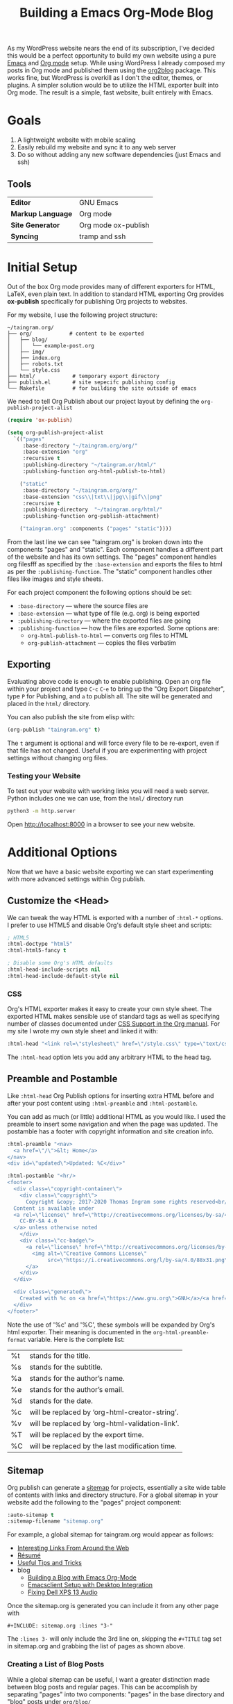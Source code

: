 #+TITLE: Building a Emacs Org-Mode Blog

As my WordPress website nears the end of its subscription, I've decided this
would be a perfect opportunity to build my own website using a pure [[https://gnu.org/s/emacs][Emacs]] and
[[https://orgmode.org][Org mode]] setup. While using WordPress I already composed my posts in Org mode
and published them using the [[https://github.com/org2blog/org2blog][org2blog]] package. This works fine, but WordPress is
overkill as I don't the editor, themes, or plugins. A simpler solution would be
to utilize the HTML exporter built into Org mode. The result is a simple, fast
website, built entirely with Emacs.

* Goals
  1. A lightweight website with mobile scaling
  2. Easily rebuild my website and sync it to any web server
  3. Do so without adding any new software dependencies (just Emacs and ssh)

** Tools
   | *Editor*          | GNU Emacs           |
   | *Markup Language* | Org mode            |
   | *Site Generator*  | Org mode ox-publish |
   | *Syncing*         | tramp and ssh       |

* Initial Setup
  Out of the box Org mode provides many of different exporters for HTML, LaTeX,
  even plain text. In addition to standard HTML exporting Org provides
  *ox-publish* specifically for publishing Org projects to websites.

  For my website, I use the following project structure:
  #+begin_src
  ~/taingram.org/
  ├── org/            # content to be exported
  │   ├── blog/
  │   │   └── example-post.org
  │   ├── img/
  │   ├── index.org
  │   ├── robots.txt
  │   └── style.css
  ├── html/            # temporary export directory
  ├── publish.el       # site sepecifc publishing config
  └── Makefile         # for building the site outside of emacs
  #+end_src

  We need to tell Org Publish about our project layout by defining the
  =org-publish-project-alist=

  #+begin_src emacs-lisp
  (require 'ox-publish)

  (setq org-publish-project-alist
	`(("pages"
	   :base-directory "~/taingram.org/org/"
	   :base-extension "org"
	   :recursive t
	   :publishing-directory "~/taingram.or/html/"
	   :publishing-function org-html-publish-to-html)

	  ("static"
	   :base-directory "~/taingram.org/org/"
	   :base-extension "css\\|txt\\|jpg\\|gif\\|png"
	   :recursive t
	   :publishing-directory  "~/taingram.org/html/"
	   :publishing-function org-publish-attachment)

	  ("taingram.org" :components ("pages" "static"))))
  #+end_src

  From the last line we can see "taingram.org" is broken down into the
  components "pages" and "static". Each component handles a different part of
  the website and has its own settings. The "pages" component handles org filesfff
  as specified by the =:base-extension= and exports the files to html as per the
  =:publishing-function=. The "static" component handles other files like images
  and style sheets.

  For each project component the following options should be set:

  - =:base-directory= --- where the source files are
  - =:base-extension= --- what type of file (e.g. org) is being exported
  - =:publishing-directory= --- where the exported files are going
  - =:publishing-function= --- how the files are exported. Some options are:
    - =org-html-publish-to-html= --- converts org files to HTML
    - =org-publish-attachment= --- copies the files verbatim

** Exporting
   Evaluating above code is enough to enable publishing. Open an org file within
   your project and type ~C~-~c~ ~C~-~e~ to bring up the "Org Export
   Dispatcher", type ~P~ for Publishing, and ~a~ to publish all. The site will
   be generated and placed in the =html/= directory.

   You can also publish the site from elisp with:

   #+begin_src emacs-lisp
   (org-publish "taingram.org" t)
   #+end_src

   The =t= argument is optional and will force every file to be re-export, even
   if that file has not changed. Useful if you are experimenting with project
   settings without changing org files.

*** Testing your Website
    To test out your website with working links you will need a web
    server. Python includes one we can use, from the =html/= directory run

    #+begin_src bash
    python3 -m http.server
    #+end_src

    Open http://localhost:8000 in a browser to see your new website.

* Additional Options
  Now that we have a basic website exporting we can start experimenting with
  more advanced settings within Org publish.

** Customize the <Head>
   We can tweak the way HTML is exported with a number of =:html-*= options. I
   prefer to use HTML5 and disable Org's default style sheet and scripts:
   #+begin_src emacs-lisp
   ; HTML5
   :html-doctype "html5"
   :html-html5-fancy t

   ; Disable some Org's HTML defaults
   :html-head-include-scripts nil
   :html-head-include-default-style nil
   #+end_src

*** CSS
    Org's HTML exporter makes it easy to create your own style sheet. The
    exported HTML makes sensible use of standard tags as well as specifying
    number of classes documented under [[https://orgmode.org/manual/CSS-support.html][CSS Support in the Org manual]]. For my
    site I wrote my own style sheet and linked it with:

    #+begin_src emacs-lisp
    :html-head "<link rel=\"stylesheet\" href=\"/style.css\" type=\"text/css\"/>"
    #+end_src

    The =:html-head= option lets you add any arbitrary HTML to the head tag.

** Preamble and Postamble
   Like =:html-head= Org Publish options for inserting extra HTML before and
   after your post content using =:html-preamble= and =:html-postamble=.

   You can add as much (or little) additional HTML as you would like. I used the
   preamble to insert some navigation and when the page was updated. The
   postamble has a footer with copyright information and site creation info.

   #+begin_src emacs-lisp
   :html-preamble "<nav>
     <a href=\"/\">&lt; Home</a>
   </nav>
   <div id=\"updated\">Updated: %C</div>"

   :html-postamble "<hr/>
   <footer>
     <div class=\"copyright-container\">
       <div class=\"copyright\">
         Copyright &copy; 2017-2020 Thomas Ingram some rights reserved<br/>
	 Content is available under
	 <a rel=\"license\" href=\"http://creativecommons.org/licenses/by-sa/4.0/\">
	   CC-BY-SA 4.0
	 </a> unless otherwise noted
       </div>
       <div class=\"cc-badge\">
         <a rel=\"license\" href=\"http://creativecommons.org/licenses/by-sa/4.0/\">
           <img alt=\"Creative Commons License\"
                src=\"https://i.creativecommons.org/l/by-sa/4.0/88x31.png\" />
         </a>
       </div>
     </div>

     <div class=\"generated\">
       Created with %c on <a href=\"https://www.gnu.org\">GNU</a>/<a href=\"https://www.kernel.org/\">Linux</a>
     </div>
   </footer>"
   #+end_src

   Note the use of '%c' and '%C', these symbols will be expanded by Org's html
   exporter. Their meaning is documented in the =org-html-preamble-format=
   variable. Here is the complete list:
   | %t     | stands for the title.                           |
   | %s     | stands for the subtitle.                        |
   | %a     | stands for the author’s name.                   |
   | %e     | stands for the author’s email.                  |
   | %d     | stands for the date.                            |
   | %c     | will be replaced by ‘org-html-creator-string’.  |
   | %v     | will be replaced by ‘org-html-validation-link’. |
   | %T     | will be replaced by the export time.            |
   | %C     | will be replaced by the last modification time. |

** Sitemap
   Org publish can generate a [[https://orgmode.org/manual/Site-map.html#Site-map][sitemap]] for projects, essentially a site wide
   table of contents with links and directory structure. For a global sitemap in
   your website add the following to the "pages" project component:

   #+begin_src emacs-lisp
   :auto-sitemap t
   :sitemap-filename "sitemap.org"
   #+end_src

   For example, a global sitemap for taingram.org would appear as follows:

   - [[file:../fun-links.org][Interesting Links From Around the Web]]
   - [[file:../resume.org][Résumé]]
   - [[file:../notes.org][Useful Tips and Tricks]]
   - blog
     - [[file:org-mode-blog.org][Building a Blog with Emacs Org-Mode]]
     - [[file:emacs-client.org][Emacsclient Setup with Desktop Integration]]
     - [[file:fix-xps-audio.org][Fixing Dell XPS 13 Audio]]

   Once the sitemap.org is generated you can include it from any other page with

   : #+INCLUDE: sitemap.org :lines "3-"

   The =:lines 3-= will only include the 3rd line on, skipping the =#+TITLE= tag
   set in sitemap.org and grabbing the list of pages as shown above.

*** Creating a List of Blog Posts
    While a global sitemap can be useful, I want a greater distinction made
    between blog posts and regular pages. This can be accomplish by separating
    "pages" into two components: "pages" in the base directory and "blog" posts
    under =org/blog/=

    #+begin_src emacs-lisp
      ("pages"
       :base-directory "~/taingram.org/org/"
       :base-extension "org"
       :recursive nil	                              ; avoid exporting blog twice
       :publishing-directory "~/taingram.org/html/"
       :publishing-function org-html-publish-to-html)
      ("blog"
       :base-directory "~/taingram.org/org/org/blog/"
       :base-extension "org"
       :publishing-directory "~/taingram.org/org/html/blog/"
       :publishing-function org-html-publish-to-html

       :auto-sitemap t
       :sitemap-title "Blog Posts"
       :sitemap-filename "index.org"
       :sitemap-sort-files anti-chronologically)
      ("taingram.org" :components ("pages" "blog" "static"))))
    #+end_src

    With these settings "blog" will have a sitemap in =blog/index.org= that
    contains a list of *only* blog posts. The option =:sitemap-sort-files
    anti-chronologically= will sort the posts from newest to oldest.

    Now say you have written a homepage in =index.org= and would like to have
    your list of recent blog posts, again include with

    : * Blog Posts
    : #+INCLUDE: blog/blog.org :lines "3-8"
    : [[file:blog/index.org][See more...]]

*** Custom sitemap entries
    To take this one step further, we can customize the entry format with a
    =sitemap-format-entry= function. In my case I wanted to show the date inline
    with the blog post listings:

    #+begin_src emacs-lisp
	(defun my/org-sitemap-date-entry-format (entry style project)
	  "Format ENTRY in org-publish PROJECT Sitemap format ENTRY ENTRY STYLE format that includes date."
	  (let ((filename (org-publish-find-title entry project)))
	    (if (= (length filename) 0)
		(format "*%s*" entry)
	      (format "{{{timestamp(%s)}}} [[file:%s][%s]]"
		      (format-time-string "%Y-%m-%d"
					  (org-publish-find-date entry project))
		      entry
		      filename))))
    #+end_src

    Notice =(format "{{{timestamp(%s)}}} [[file:%s][%s]]"= inserts an [[https://orgmode.org/manual/Macro-Replacement.html][Org macro]]
    called timestamp, it is defined as follows:

    #+begin_src emacs-lisp
      (setq org-export-global-macros
	    '(("timestamp" . "@@html:<span class=\"timestamp\">[$1]</span>@@")))
    #+end_src

    This macro adds some HTML around the timestamp for CSS styling, it has to be
    done as a macro as otherwise Org escapes the HTML tags. The results are:

    - {{{timestamp(2020-09-11)}}} [[file:org-mode-blog.org][Building a Blog with Emacs Org-Mode]]
    - {{{timestamp(2017-05-09)}}} [[file:emacs-client.org][Emacsclient Setup with Desktop Integration]]
    - {{{timestamp(2017-04-01)}}} [[file:fix-xps-audio.org][Fixing Dell XPS 13 Audio Popping]]

    Further styling is added on the homepage by wrapping the list in an
    additional div class:

    : #+HTML: <div class="blog-entries">
    : #+INCLUDE: "blog/index.org" :lines "3-"
    : #+HTML: </div>

* Building and Publishing
  Now that we have our website looking more professional we need to publish it
  to the web server. A fast and simple way is to copy the =html/= directory with
  rsync:

  #+begin_src bash
  rsync -e ssh -uvr html/ thomas@taingram.org:/var/www/taingram.org/html/
  #+end_src

** Publish Over Tramp
   Another option is to publish directly to your web server using [[HTTPS://www.gnu.org/software/tramp/][TRAMP]]. TRAMP
   (Transparent Remote (file) Access, Multiple Protocol) is a tool built into
   Emacs for accessing files on remote servers. The format for accessing a file
   over TRAMP is =/method:user@host:/path/to/file= and can be used directly in
   Emacs find file dialog.

   We can simply replace our =:publishing-directory= with the tramp format:
   #+begin_src emacs-lisp
   :publishing-directory "/ssh:thomas@taingram.org:/var/www/taingram.org/html/"
   #+end_src

   Just like that when we publish our file they will be sent directly to our
   server. Convenient for publishing individual files, but will be much slower
   than the rsync solution.

** Relative Directory Paths
   If you do not intent to distribute the source code of your website or move
   the directory around frequently. The simplest way to configure Org publish is
   to place settings directly in your [[https://www.gnu.org/software/emacs/manual/html_node/emacs/Init-File.html][Emacs init]] with hard coded directory
   paths.

   However, I've released the source of my website and therefore hard coded
   paths will break when project folder moves around. For that reason I keep all
   of my Org publish configuration in =publish.el=. From =publish.el= we can get
   the complete project path:

   #+begin_src emacs-lisp
     (defun my/relative-path-expand (path)
       "Expand relative PATH from current buffer or file to a full path."
       (concat
	(if load-file-name
	    (file-name-directory load-file-name)
	  default-directory)
	path))
   #+end_src

   Now we can dynamically set our base directory to the full path:

   #+begin_src emacs-lisp
   :base-directory  ,(my/relative-path-expand "org/")
   #+end_src

   *Note* for this to work your =org-publish-project-alist= should be started
   with a ` (backquote) which enables code after a comma to be evaluated. See
   [[https://www.gnu.org/software/emacs/manual/html_node/elisp/Backquote.html][backquote in the Emacs Lisp Manual]].

* Thanks
  I have always found the Emacs community to be full of extremely knowledgeable
  and helpful individuals. I would like to thank Thibault Marin on the
  [[https://orgmode.org/community.html][emacs-orgmode mailing list]] for his [[https://lists.gnu.org/archive/html/emacs-orgmode/2019-07/msg00053.html][help fixing my custom sitemap function]] with
  the suggestion of using an Org mode macro.

  Thanks to [[https://stackoverflow.com/a/26991675][Lindydancer on Stack Overflow]] for the solution for determining the
  path of an Emacs Lisp file.

  Finally, thank you to all developers of Org mode for producing the best text
  based organization system in existence. Specifically thanks to David O’Toole
  who originally contributed Org Publish.

* See Also
  - [[https://orgmode.org/worg/org-tutorials/org-publish-html-tutorial.html][Publishing Org-mode files to HTML --- Worg]]

** Other Org mode blogs
   - https://nicolas.petton.fr/
   - https://ogbe.net/
   - https://bastibe.de/
